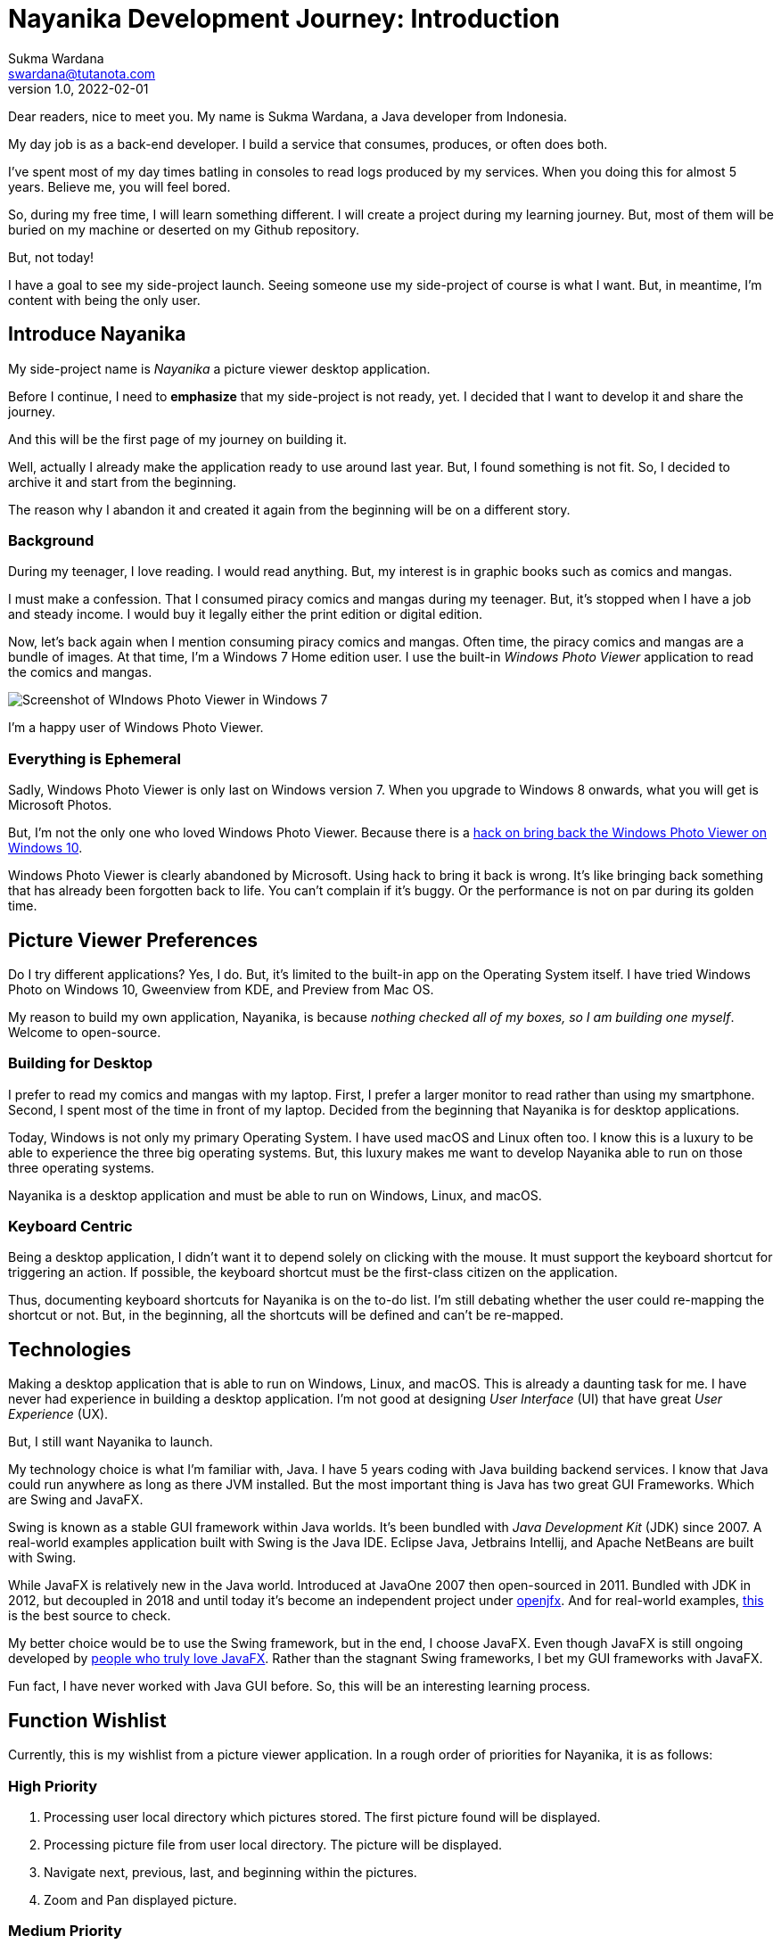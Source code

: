 Nayanika Development Journey: Introduction
==========================================
Sukma Wardana <swardana@tutanota.com>
v1.0, 2022-02-01
:jbake-type: post
:jbake-tags: java, javafx, nayanika, open-source
:jbake-status: published
:jbake-spoiler: An introduction to Nayanika, picture viewer application.
:jbake-prism:

Dear readers, nice to meet you.
My name is Sukma Wardana, a Java developer from Indonesia.

My day job is as a back-end developer.
I build a service that consumes, produces, or often does both.

I've spent most of my day times batling in consoles to read logs produced by my services.
When you doing this for almost 5 years.
Believe me, you will feel bored.

So, during my free time, I will learn something different.
I will create a project during my learning journey.
But, most of them will be buried on my machine or deserted on my Github repository.

But, not today!

I have a goal to see my side-project launch.
Seeing someone use my side-project of course is what I want.
But, in meantime, I'm content with being the only user.

== Introduce Nayanika

My side-project name is _Nayanika_ a picture viewer desktop application.

Before I continue, I need to **emphasize** that my side-project is not ready, yet.
I decided that I want to develop it and share the journey.

And this will be the first page of my journey on building it.

Well, actually I already make the application ready to use around last year.
But, I found something is not fit.
So, I decided to archive it and start from the beginning.

The reason why I abandon it and created it again from the beginning will be on a different story.

=== Background

During my teenager, I love reading.
I would read anything.
But, my interest is in graphic books such as comics and mangas.

I must make a confession.
That I consumed piracy comics and mangas during my teenager.
But, it's stopped when I have a job and steady income.
I would buy it legally either the print edition or digital edition.

Now, let's back again when I mention consuming piracy comics and mangas.
Often time, the piracy comics and mangas are a bundle of images.
At that time, I'm a Windows 7 Home edition user.
I use the built-in _Windows Photo Viewer_ application to read the comics and mangas.

image::/img/blog/nayanika-journey/windows-photo-viewer.png[Screenshot of WIndows Photo Viewer in Windows 7, showing D'ARTAGNAN and the Three Musketeers]

I'm a happy user of Windows Photo Viewer.

=== Everything is Ephemeral

Sadly, Windows Photo Viewer is only last on Windows version 7.
When you upgrade to Windows 8 onwards, what you will get is Microsoft Photos.

But, I'm not the only one who loved Windows Photo Viewer.
Because there is a https://www.techradar.com/how-to/how-to-restore-and-use-windows-photo-viewer-in-windows-10[hack on bring back the Windows Photo Viewer on Windows 10].

Windows Photo Viewer is clearly abandoned by Microsoft.
Using hack to bring it back is wrong.
It's like bringing back something that has already been forgotten back to life.
You can't complain if it's buggy.
Or the performance is not on par during its golden time.

== Picture Viewer Preferences

Do I try different applications?
Yes, I do.
But, it's limited to the built-in app on the Operating System itself.
I have tried Windows Photo on Windows 10, Gweenview from KDE, and Preview from Mac OS.

My reason to build my own application, Nayanika, is because _nothing checked all of my boxes, so I am building one myself_.
Welcome to open-source.

=== Building for Desktop

I prefer to read my comics and mangas with my laptop.
First, I prefer a larger monitor to read rather than using my smartphone.
Second, I spent most of the time in front of my laptop.
Decided from the beginning that Nayanika is for desktop applications.

Today, Windows is not only my primary Operating System.
I have used macOS and Linux often too.
I know this is a luxury to be able to experience the three big operating systems.
But, this luxury makes me want to develop Nayanika able to run on those three operating systems.

Nayanika is a desktop application and must be able to run on Windows, Linux, and macOS.

=== Keyboard Centric

Being a desktop application, I didn't want it to depend solely on clicking with the mouse.
It must support the keyboard shortcut for triggering an action.
If possible, the keyboard shortcut must be the first-class citizen on the application.

Thus, documenting keyboard shortcuts for Nayanika is on the to-do list.
I'm still debating whether the user could re-mapping the shortcut or not.
But, in the beginning, all the shortcuts will be defined and can't be re-mapped.

== Technologies

Making a desktop application that is able to run on Windows, Linux, and macOS.
This is already a daunting task for me.
I have never had experience in building a desktop application.
I'm not good at designing _User Interface_ (UI) that have great _User Experience_ (UX).

But, I still want Nayanika to launch.

My technology choice is what I'm familiar with, Java.
I have 5 years coding with Java building backend services.
I know that Java could run anywhere as long as there JVM installed.
But the most important thing is Java has two great GUI Frameworks.
Which are Swing and JavaFX.

Swing is known as a stable GUI framework within Java worlds.
It's been bundled with _Java Development Kit_ (JDK) since 2007.
A real-world examples application built with Swing is the Java IDE.
Eclipse Java, Jetbrains Intellij, and Apache NetBeans are built with Swing.

While JavaFX is relatively new in the Java world.
Introduced at JavaOne 2007 then open-sourced in 2011.
Bundled with JDK in 2012, but decoupled in 2018 and until today it's become an independent project under https://openjfx.org[openjfx].
And for real-world examples, https://www.jfx-central.com/real_world[this] is the best source to check.

My better choice would be to use the Swing framework, but in the end, I choose JavaFX.
Even though JavaFX is still ongoing developed by https://gluonhq.com/services/javafx-support/[people who truly love JavaFX].
Rather than the stagnant Swing frameworks, I bet my GUI frameworks with JavaFX.

Fun fact, I have never worked with Java GUI before.
So, this will be an interesting learning process.

== Function Wishlist

Currently, this is my wishlist from a picture viewer application.
In a rough order of priorities for Nayanika, it is as follows:

=== High Priority

. Processing user local directory which pictures stored.
The first picture found will be displayed.
. Processing picture file from user local directory.
The picture will be displayed.
. Navigate next, previous, last, and beginning within the pictures.
. Zoom and Pan displayed picture.

=== Medium Priority

. Applied sorting on pictures.
. Slide-show animation.

=== Low Priority

. Support CBZ / CBR file.

I hope this provided you a general idea about what is Nayanika and my preferences.
Currently, the project is still on the initial process.
The project is open-source and source code is available at https://github.com/swardana/nayanika[Github].
